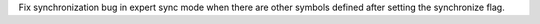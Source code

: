 Fix synchronization bug in expert sync mode when there are other symbols defined after setting the synchronize flag.
